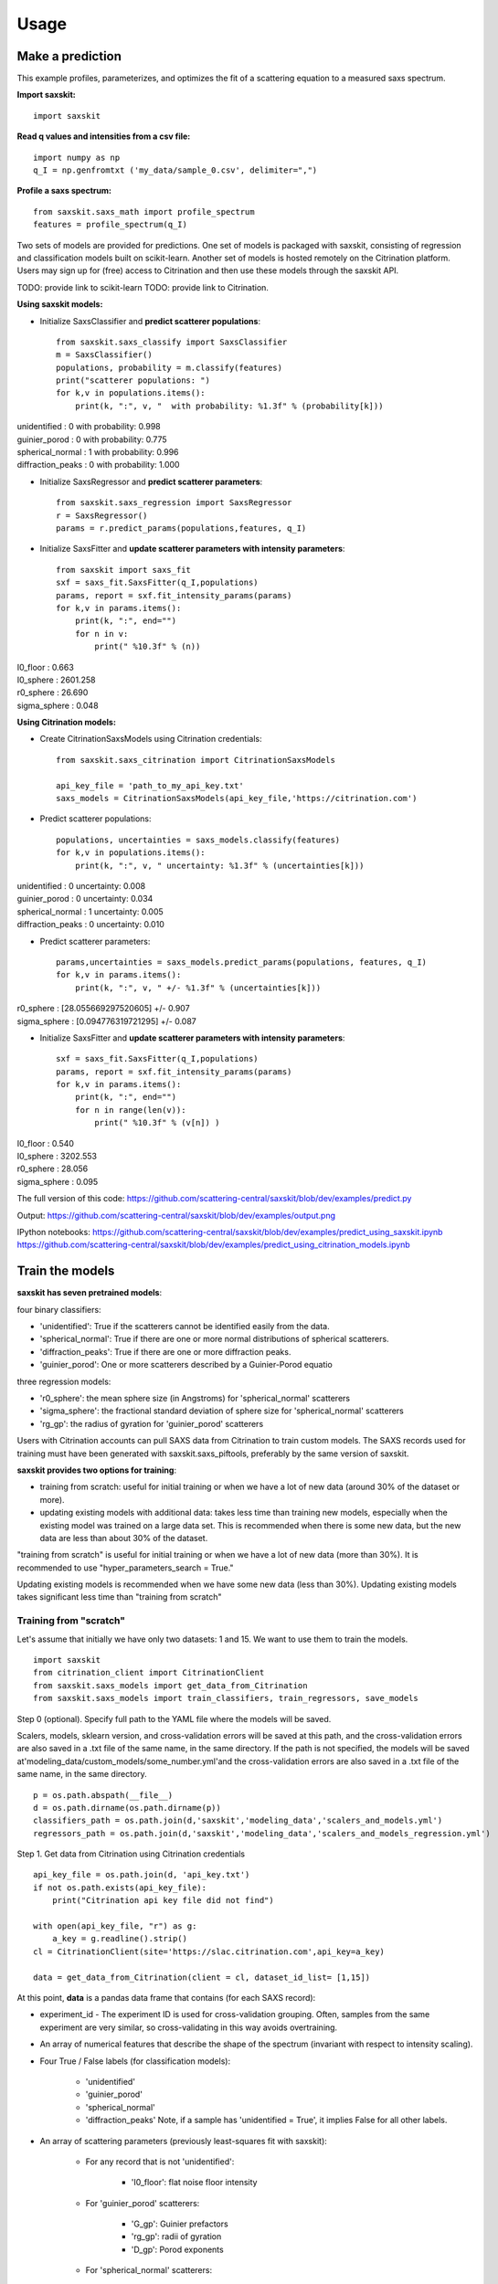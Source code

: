 .. _sec-usage:

Usage
-----


Make a prediction
.................

This example profiles, parameterizes,
and optimizes the fit of a scattering equation
to a measured saxs spectrum.

**Import saxskit:** ::

    import saxskit


**Read q values and intensities from a csv file:** ::

    import numpy as np
    q_I = np.genfromtxt ('my_data/sample_0.csv', delimiter=",")


**Profile a saxs spectrum:** ::

    from saxskit.saxs_math import profile_spectrum
    features = profile_spectrum(q_I)


Two sets of models are provided for predictions.
One set of models is packaged with saxskit,
consisting of regression and classification models
built on scikit-learn.
Another set of models is hosted remotely
on the Citrination platform. 
Users may sign up for (free) access to Citrination
and then use these models through the saxskit API.

TODO: provide link to scikit-learn 
TODO: provide link to Citrination.

**Using saxskit models:**

* Initialize SaxsClassifier and **predict scatterer populations**: ::

    from saxskit.saxs_classify import SaxsClassifier
    m = SaxsClassifier()
    populations, probability = m.classify(features)
    print("scatterer populations: ")
    for k,v in populations.items():
        print(k, ":", v, "  with probability: %1.3f" % (probability[k]))

| unidentified : 0   with probability: 0.998
| guinier_porod : 0   with probability: 0.775
| spherical_normal : 1   with probability: 0.996
| diffraction_peaks : 0   with probability: 1.000


* Initialize SaxsRegressor and **predict scatterer parameters**: ::

    from saxskit.saxs_regression import SaxsRegressor
    r = SaxsRegressor()
    params = r.predict_params(populations,features, q_I)


* Initialize SaxsFitter and **update scatterer parameters with intensity parameters**: ::

    from saxskit import saxs_fit
    sxf = saxs_fit.SaxsFitter(q_I,populations)
    params, report = sxf.fit_intensity_params(params)
    for k,v in params.items():
        print(k, ":", end="")
        for n in v:
            print(" %10.3f" % (n))

| I0_floor :      0.663
| I0_sphere :   2601.258
| r0_sphere :     26.690
| sigma_sphere :      0.048


**Using Citrination models:**

*  Create CitrinationSaxsModels using Citrination credentials: ::

    from saxskit.saxs_citrination import CitrinationSaxsModels

    api_key_file = 'path_to_my_api_key.txt'
    saxs_models = CitrinationSaxsModels(api_key_file,'https://citrination.com')

* Predict scatterer populations::

    populations, uncertainties = saxs_models.classify(features)
    for k,v in populations.items():
        print(k, ":", v, " uncertainty: %1.3f" % (uncertainties[k]))

| unidentified : 0   uncertainty: 0.008
| guinier_porod : 0   uncertainty: 0.034
| spherical_normal : 1   uncertainty: 0.005
| diffraction_peaks : 0   uncertainty: 0.010


* Predict scatterer parameters: ::

    params,uncertainties = saxs_models.predict_params(populations, features, q_I)
    for k,v in params.items():
        print(k, ":", v, " +/- %1.3f" % (uncertainties[k]))

| r0_sphere : [28.055669297520605]  +/- 0.907
| sigma_sphere : [0.094776319721295]  +/- 0.087


* Initialize SaxsFitter and **update scatterer parameters with intensity parameters**: ::

    sxf = saxs_fit.SaxsFitter(q_I,populations)
    params, report = sxf.fit_intensity_params(params)
    for k,v in params.items():
        print(k, ":", end="")
        for n in range(len(v)):
            print(" %10.3f" % (v[n]) )

| I0_floor :      0.540
| I0_sphere :   3202.553
| r0_sphere :     28.056
| sigma_sphere :      0.095




The full version of this code:
https://github.com/scattering-central/saxskit/blob/dev/examples/predict.py

Output:
https://github.com/scattering-central/saxskit/blob/dev/examples/output.png

IPython notebooks:
https://github.com/scattering-central/saxskit/blob/dev/examples/predict_using_saxskit.ipynb
https://github.com/scattering-central/saxskit/blob/dev/examples/predict_using_citrination_models.ipynb

Train the models
................

**saxskit has seven pretrained models**:

four binary classifiers:

- 'unidentified': True if the scatterers cannot be identified easily from the data.
- 'spherical_normal': True if there are one or more normal distributions of spherical scatterers.
- 'diffraction_peaks': True if there are one or more diffraction peaks.
- 'guinier_porod': One or more scatterers described by a Guinier-Porod equatio

three regression models:

- 'r0_sphere': the mean sphere size (in Angstroms) for 'spherical_normal' scatterers
- 'sigma_sphere': the fractional standard deviation of sphere size for 'spherical_normal' scatterers
- 'rg_gp': the radius of gyration for 'guinier_porod' scatterers

Users with Citrination accounts can pull SAXS data from Citrination to train custom models. The SAXS records used for training must have been generated with saxskit.saxs_piftools, preferably by the same version of saxskit.


**saxskit provides two options for training**:

- training from scratch: useful for initial training or when we have a lot of new data (around 30% of the dataset or more).
- updating existing models with additional data: takes less time than training new models, especially when the existing model was trained on a large data set. This is recommended when there is some new data, but the new data are less than about 30% of the dataset.

"training from scratch" is useful for initial training or when we have a lot of new data (more than 30%). It is recommended to use "hyper_parameters_search = True."

Updating existing models is recommended when we have some new data (less than 30%). Updating existing models takes significant less time than "training from scratch"


Training from "scratch"
'''''''''''''''''''''''
Let's assume that initially we have only two datasets: 1 and 15. We want to use them to train the models.

::

    import saxskit
    from citrination_client import CitrinationClient
    from saxskit.saxs_models import get_data_from_Citrination
    from saxskit.saxs_models import train_classifiers, train_regressors, save_models

Step 0 (optional). Specify full path to the YAML file where the models will be saved.

Scalers, models, sklearn version, and cross-validation errors will be saved at this path, and the cross-validation
errors are also saved in a .txt file of the same name, in the same directory. If the path is not specified,
the models will be saved at'modeling_data/custom_models/some_number.yml'and the cross-validation errors are
also saved in a .txt file of the same name, in the same directory.

::

    p = os.path.abspath(__file__)
    d = os.path.dirname(os.path.dirname(p))
    classifiers_path = os.path.join(d,'saxskit','modeling_data','scalers_and_models.yml')
    regressors_path = os.path.join(d,'saxskit','modeling_data','scalers_and_models_regression.yml')

Step 1. Get data from Citrination using Citrination credentials ::

    api_key_file = os.path.join(d, 'api_key.txt')
    if not os.path.exists(api_key_file):
        print("Citrination api key file did not find")

    with open(api_key_file, "r") as g:
        a_key = g.readline().strip()
    cl = CitrinationClient(site='https://slac.citrination.com',api_key=a_key)

    data = get_data_from_Citrination(client = cl, dataset_id_list= [1,15])


At this point, **data** is a pandas data frame that contains (for each SAXS record):

- experiment_id - The experiment ID is used for cross-validation grouping. Often, samples from the same experiment are very similar, so cross-validating in this way avoids overtraining.

- An array of numerical features that describe the shape of the spectrum (invariant with respect to intensity scaling).

- Four True / False labels (for classification models):

    - 'unidentified'
    - 'guinier_porod'
    - 'spherical_normal'
    - 'diffraction_peaks' Note, if a sample has 'unidentified = True', it implies False for all other labels.

- An array of scattering parameters (previously least-squares fit with saxskit):

    - For any record that is not 'unidentified':

        - 'I0_floor': flat noise floor intensity

    - For 'guinier_porod' scatterers:

        - 'G_gp': Guinier prefactors
        - 'rg_gp': radii of gyration
        - 'D_gp': Porod exponents

    - For 'spherical_normal' scatterers:

        - 'I0_sphere': Intensity scaling prefactors
        - 'r0_sphere': Mean sphere radii
        - 'sigma_sphere': Fractional standard deviations

    - For 'diffraction_peaks':

        - 'I_pkcenter': Intensities of the peaks at their maxima
        - 'q_pkcenter': q-values of the peak maxima
        - 'pk_hwhm': peak half-widths at half-max

Note that not every record contains a value for every parameter. For example, only samples with 'spherical_normal'
populations will have values for 'sigma_sphere'.

Step 2. Train Classifiers and Save The Models ::

    scalers, models, accuracy = train_classifiers(data, hyper_parameters_search = True, model='all')
    save_models(scalers, models, accuracy, classifiers_path)

For training from scratch, we use train_classifiers() with hyper_parameters_search = True. This will seek a set of
model hyperparameters that optimizes the model. The final set of hyperparameters is the set that provides the highest
mean accuracy on the given test data and labels.

Since samples from the same experiment are often highly correlated, saxskit uses a "Leave-N-Groups-Out" technique to
evaluate training error. Saxskit leaves two groups (experiment_ids) out for each training cycle. For example, if we
have experiments 1 through 5:

- train the model on 1,2 3; test on 4,5
- train the model on 1,2,5; test on 3,4
- try all combinations...
- calculate average accuracy

A set of serialized scalers and models will be saved in the package's source directory at:

    - saxskit/modeling_data/scalers_and_models.yml

The accuracy of the trained models will also be reported in:

    - saxskit/modeling_data/scalers_and_models.txt

To calculate the reported accuracy "Leave-N-Groups-Out" technique is also used. Every cycle data from two experiments used
for testing and the other data for training. The average accuracy is reported.

train_classifiers() has an optional argument 'model' which can be used to specify the model to train. For example ::

    scalers, models, accuracy = train_classifiers(data, hyper_parameters_search = True, model='spherical_normal')

The names of models to train :"unidentified", "spherical_normal","guinier_porod", "diffraction_peaks", or "all" to train all models.



Step 3. Train and Save Regression models ::

    scalers, models, accuracy = train_regressors(data, hyper_parameters_search = True, model= 'all')
    save_models(scalers, models, accuracy, regressors_path)

The approach is the same as above, but for a different set of models. These are the three regression models for the
scattering spectrum parameters affecting curve shape. In the current version, the regression model output is
one-dimensional, so these are mostly useful for spectra containing **one** 'guinier_porod' and/or **one** 'spherical_normal'
scatterer population.


A set of serialized scalers and models will be saved in the package's source directory at:

    - saxskit/modeling_data/scalers_and_models_regression.yml

Note, for the regression models, the "Leave-N-Groups-Out" cross validation is used, also with N=2. The reported error for each model is the mean absolute validation error divided by the standard deviation of the training data. The accuracy of the trained models will also be reported in:

    - saxskit/modeling_data/scalers_and_models_regression.txt

train_regressors() has an optional argument 'model' which can be used to specify the model to train. For example ::

    scalers, models, accuracy = train_regressors(data, hyper_parameters_search = False, model= 'r0_sphere')

The names of models to train :"r0_sphere", "sigma_sphere", "rg_gp", or "all" to train all models.

The full version of this code:
https://github.com/scattering-central/saxskit/blob/dev/examples/train.py

IPython notebook:
https://github.com/scattering-central/saxskit/blob/dev/examples/train_models.ipynb


Updating the models
'''''''''''''''''''

Assume that we got a new dataset and now we want to update our models using new data. Since training "from scratch" took a significant amount of time (specially for the regression models) we will use train_classifiers_partial() and train_regressors_partial() to update the models with the new data.

::

    import saxskit
    from citrination_client import CitrinationClient
    from saxskit.saxs_models import get_data_from_Citrination
    from saxskit.saxs_models import train_classifiers_partial, train_regressors_partial, save_models

Step 1. Specify full path to the YAML file where the models was saved.

The cross-validation errors were also saved in a .txt file of the same name, in the same directory. ::

    p = os.path.abspath(__file__)
    d = os.path.dirname(os.path.dirname(p))
    classifiers_path = os.path.join(d,'saxskit','modeling_data','scalers_and_models.yml')
    regressors_path = os.path.join(d,'saxskit','modeling_data','scalers_and_models_regression.yml')

Step 2. Get data from Citrination using Citrination credentials ::

    api_key_file = os.path.join(d, 'api_key.txt')
    if not os.path.exists(api_key_file):
        print("Citrination api key file did not find")

    with open(api_key_file, "r") as g:
        a_key = g.readline().strip()
    cl = CitrinationClient(site='https://slac.citrination.com',api_key=a_key)

    new_data = get_data_from_Citrination(client = cl, dataset_id_list= [16]) # [16] is a list of datasets ids

Step 3 (optional). Get all available data from Citrination

If we want to know the accuracy of the updated models, it is recommended to calculate it against the full training set. To calculate the reported accuracy "Leave-N-Groups-Out" technique is used. Every cycle data from two experiments used for testing and the other data for training. The average accuracy is reported.
::

    all_data = get_data_from_Citrination(client = cl, dataset_id_list= [1,15,16])

Step 3. Update Classifiers ::

    scalers, models, accuracy = train_classifiers_partial(
        new_data, classifiers_path, all_training_data=all_data, model='all')

train_classifiers_partial() has an optional argument 'model' which can be used to specify the model to train.
For example ::

    scalers, models, accuracy = train_classifiers_partial(data, hyper_parameters_search = True, model='spherical_normal')

The names of models to train :"unidentified", "spherical_normal","guinier_porod", "diffraction_peaks", or "all" to train all models.

Accuracy after updating ::

    for model_name, acc in new_accuracy.items():
        print('{}: {:.4f}'.format(model_name,acc))

| diffraction_peaks: 0.9802
| guinier_porod: 0.7321
| spherical_normal: 0.9765
| unidentified: 0.9886
|

If we are not satisfied with new accuracy, we can train the models "from scratch" ::

    scalers, models, new_accuracy = train_classifiers(all_data, hyper_parameters_search = True, model='all')

Step 4. Save the models

Scalers, models, sklearn version, and cross-validation errors will be saved at "classifiers_path", and the cross-validation errors are also saved in a .txt file of the same name, in the same directory. If the path is not specified, the models will be saved at'modeling_data/custom_models/some_number.yml'and the cross-validation errors are also saved in a .txt file of the same name, in the same directory. ::

    save_models(scalers, models, accuracy, classifiers_path)

Step 5. Update rergession models ::

    scalers, models, accuracy = train_regressors_partial(
        new_data, regressors_path, all_training_data=all_data, model='all')

train_regressors_partial() has an optional argument 'model' which can be used to specify the model to train. For example ::

    scalers, models, accuracy = train_regressors_partial(data, hyper_parameters_search = False, model= 'r0_sphere')

The names of models to train :"r0_sphere", "sigma_sphere", "rg_gp", or "all" to train all models.

Accuracy after updating ::

    for model_name, acc in new_accuracy.items():
        print('{}: {:.4f}'.format(model_name,acc))

| r0_sphere: 0.2642
| rg_gp: 1.1316
| sigma_sphere: 0.5594
|

Again, if we are not satisfied with new accuracy, we can train the models "from scratch" ::

    scalers, models, new_accuracy = train_regressors(all_data, hyper_parameters_search = True, model='all')

Step 6. Save updated regression models.

Scalers, models, sklearn version, and cross-validation errors will be saved at "regressors_path", and the cross-validation errors are also saved in a .txt file of the same name, in the same directory. If the path is not specified, the models will be saved at'modeling_data/custom_models/some_number.yml'and the cross-validation errors are also saved in a .txt file of the same name, in the same directory.
::

    save_models(scalers, models, new_accuracy, regressors_path)


The full version of this code:
https://github.com/scattering-central/saxskit/blob/dev/examples/update_models.py

IPython notebook:
https://github.com/scattering-central/saxskit/blob/dev/examples/update_models.ipynb
